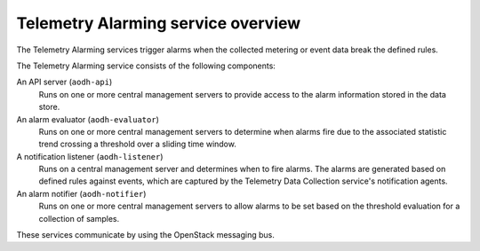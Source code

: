 ===================================
Telemetry Alarming service overview
===================================

The Telemetry Alarming services trigger alarms when the collected metering
or event data break the defined rules.

The Telemetry Alarming service consists of the following components:

An API server (``aodh-api``)
  Runs on one or more central management servers to provide access
  to the alarm information stored in the data store.

An alarm evaluator (``aodh-evaluator``)
  Runs on one or more central management servers to determine when
  alarms fire due to the associated statistic trend crossing a
  threshold over a sliding time window.

A notification listener (``aodh-listener``)
  Runs on a central management server and determines when to fire alarms.
  The alarms are generated based on defined rules against events, which are
  captured by the Telemetry Data Collection service's notification agents.

An alarm notifier (``aodh-notifier``)
  Runs on one or more central management servers to allow alarms to be
  set based on the threshold evaluation for a collection of samples.

These services communicate by using the OpenStack messaging bus.
